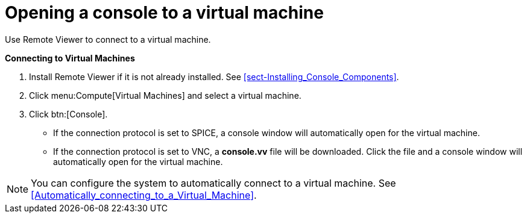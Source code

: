 [[Opening_a_Console_to_a_Virtual_Machine]]
= Opening a console to a virtual machine

Use Remote Viewer to connect to a virtual machine.

*Connecting to Virtual Machines*

. Install Remote Viewer if it is not already installed. See xref:sect-Installing_Console_Components[].
. Click menu:Compute[Virtual Machines] and select a virtual machine.
. Click btn:[Console].
* If the connection protocol is set to SPICE, a console window will automatically open for the virtual machine.
* If the connection protocol is set to VNC, a *console.vv* file will be downloaded. Click the file and a console window will automatically open for the virtual machine.

[NOTE]
====
You can configure the system to automatically connect to a virtual machine. See xref:Automatically_connecting_to_a_Virtual_Machine[].
====
